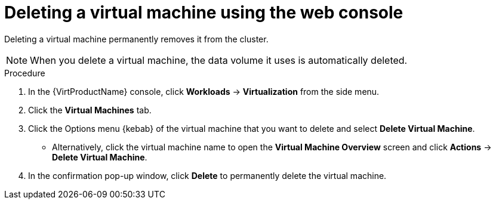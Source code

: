 // Module included in the following assemblies:
//
// * virt/virtual_machines/virt-delete-vms.adoc

:_content-type: PROCEDURE
[id="virt-delete-vm-web_{context}"]

= Deleting a virtual machine using the web console

Deleting a virtual machine permanently removes it from the cluster. +
[NOTE]
====
When you delete a virtual machine, the data volume it uses is automatically deleted.
====

.Procedure

. In the {VirtProductName} console, click *Workloads* -> *Virtualization* from the side menu.

. Click the *Virtual Machines* tab.

. Click the Options menu {kebab} of the virtual machine that you want to delete and select *Delete Virtual Machine*.

** Alternatively, click the virtual machine name to open the *Virtual Machine Overview* screen and click *Actions* -> *Delete Virtual Machine*.

. In the confirmation pop-up window, click *Delete* to permanently delete the virtual machine.
